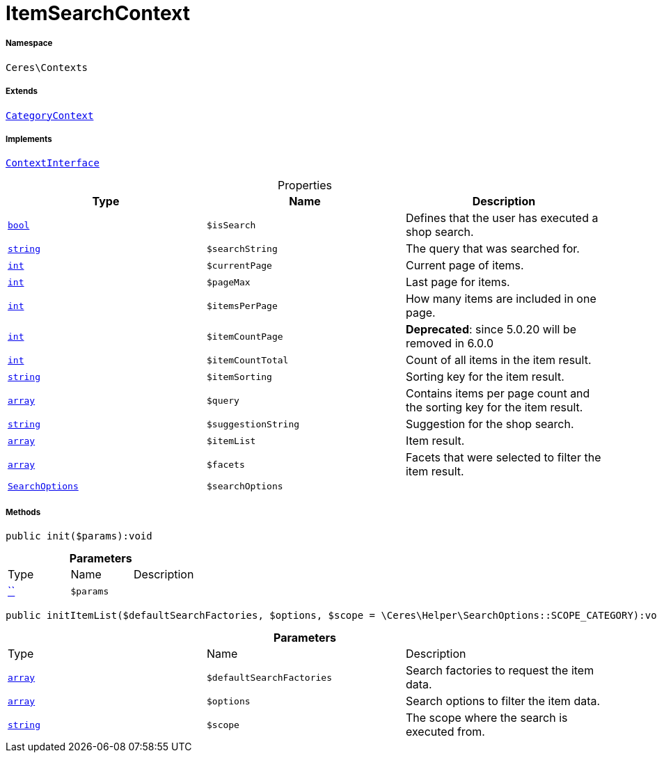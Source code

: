 :table-caption!:
:example-caption!:
:source-highlighter: prettify
:sectids!:
[[ceres__itemsearchcontext]]
= ItemSearchContext





===== Namespace

`Ceres\Contexts`

===== Extends
xref:Ceres/Contexts/CategoryContext.adoc#[`CategoryContext`]

===== Implements
xref:5.0.0@plugin-io::IO/Helper/ContextInterface.adoc#[`ContextInterface`]



.Properties
|===
|Type |Name |Description

|link:http://php.net/bool[`bool`^]
a|`$isSearch`
|Defines that the user has executed a shop search.|link:http://php.net/string[`string`^]
a|`$searchString`
|The query that was searched for.|link:http://php.net/int[`int`^]
a|`$currentPage`
|Current page of items.|link:http://php.net/int[`int`^]
a|`$pageMax`
|Last page for items.|link:http://php.net/int[`int`^]
a|`$itemsPerPage`
|How many items are included in one page.|link:http://php.net/int[`int`^]
a|`$itemCountPage`
|
*Deprecated*: since 5.0.20 will be removed in 6.0.0|link:http://php.net/int[`int`^]
a|`$itemCountTotal`
|Count of all items in the item result.|link:http://php.net/string[`string`^]
a|`$itemSorting`
|Sorting key for the item result.|link:http://php.net/array[`array`^]
a|`$query`
|Contains items per page count and the sorting key for the item result.|link:http://php.net/string[`string`^]
a|`$suggestionString`
|Suggestion for the shop search.|link:http://php.net/array[`array`^]
a|`$itemList`
|Item result.|link:http://php.net/array[`array`^]
a|`$facets`
|Facets that were selected to filter the item result.|xref:Ceres/Helper/SearchOptions.adoc#[`SearchOptions`]
a|`$searchOptions`
|
|===


===== Methods

[source%nowrap, php]
[#init]
----

public init($params):void

----









.*Parameters*
|===
|Type |Name |Description
|         xref:5.0.0@plugin-::.adoc#[``]
a|`$params`
|
|===


[source%nowrap, php]
[#inititemlist]
----

public initItemList($defaultSearchFactories, $options, $scope = \Ceres\Helper\SearchOptions::SCOPE_CATEGORY):void

----









.*Parameters*
|===
|Type |Name |Description
|link:http://php.net/array[`array`^]
a|`$defaultSearchFactories`
|Search factories to request the item data.

|link:http://php.net/array[`array`^]
a|`$options`
|Search options to filter the item data.

|link:http://php.net/string[`string`^]
a|`$scope`
|The scope where the search is executed from.
|===


